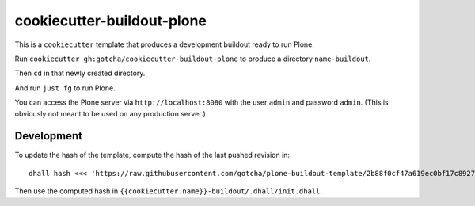 cookiecutter-buildout-plone
===========================

This is a ``cookiecutter`` template that produces a development buildout ready to run Plone.

Run ``cookiecutter gh:gotcha/cookiecutter-buildout-plone`` to produce a directory
``name-buildout``.

Then ``cd`` in that newly created directory.

And run ``just fg`` to run Plone.

You can access the Plone server via ``http://localhost:8080`` with the user
``admin`` and password ``admin``. (This is obviously not meant to be used on any
production server.) 


Development
-----------

To update the hash of the template, compute the hash of the last pushed revision
in::

   dhall hash <<< 'https://raw.githubusercontent.com/gotcha/plone-buildout-template/2b88f0cf47a619ec0bf17c892798c6e0f718f01b/buildout.dhall'

Then use the computed hash in ``{{cookiecutter.name}}-buildout/.dhall/init.dhall``.
